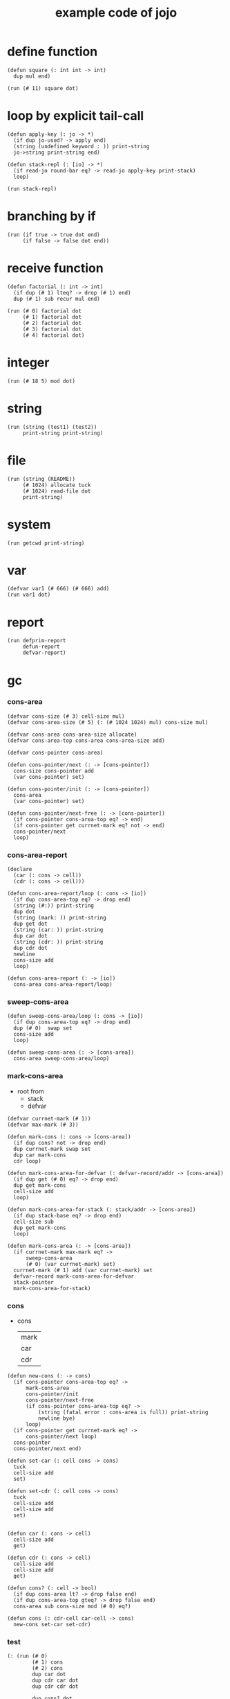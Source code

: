 #+HTML_HEAD: <link rel="stylesheet" href="http://xieyuheng.github.io/asset/css/page.css" type="text/css" media="screen" />
#+PROPERTY: tangle core.jo
#+title: example code of jojo

* define function

  #+begin_src jojo
  (defun square (: int int -> int)
    dup mul end)

  (run (# 11) square dot)
  #+end_src

* loop by explicit tail-call

  #+begin_src jojo
  (defun apply-key (: jo -> *)
    (if dup jo-used? -> apply end)
    (string (undefined keyword : )) print-string
    jo->string print-string end)

  (defun stack-repl (: [io] -> *)
    (if read-jo round-bar eq? -> read-jo apply-key print-stack)
    loop)

  (run stack-repl)
  #+end_src

* branching by if

  #+begin_src jojo
  (run (if true -> true dot end)
       (if false -> false dot end))
  #+end_src

* receive function

  #+begin_src jojo
  (defun factorial (: int -> int)
    (if dup (# 1) lteq? -> drop (# 1) end)
    dup (# 1) sub recur mul end)

  (run (# 0) factorial dot
       (# 1) factorial dot
       (# 2) factorial dot
       (# 3) factorial dot
       (# 4) factorial dot)
  #+end_src

* integer

  #+begin_src jojo
  (run (# 18 5) mod dot)
  #+end_src

* string

  #+begin_src jojo
  (run (string (test1) (test2))
       print-string print-string)
  #+end_src

* file

  #+begin_src jojo
  (run (string (README))
       (# 1024) allocate tuck
       (# 1024) read-file dot
       print-string)
  #+end_src

* system

  #+begin_src jojo
  (run getcwd print-string)
  #+end_src

* var

  #+begin_src jojo
  (defvar var1 (# 666) (# 666) add)
  (run var1 dot)
  #+end_src

* report

  #+begin_src jojo
  (run defprim-report
       defun-report
       defvar-report)
  #+end_src

* gc

*** cons-area

    #+begin_src jojo
    (defvar cons-size (# 3) cell-size mul)
    (defvar cons-area-size (# 5) (: (# 1024 1024) mul) cons-size mul)

    (defvar cons-area cons-area-size allocate)
    (defvar cons-area-top cons-area cons-area-size add)

    (defvar cons-pointer cons-area)

    (defun cons-pointer/next (: -> [cons-pointer])
      cons-size cons-pointer add
      (var cons-pointer) set)

    (defun cons-pointer/init (: -> [cons-pointer])
      cons-area
      (var cons-pointer) set)

    (defun cons-pointer/next-free (: -> [cons-pointer])
      (if cons-pointer cons-area-top eq? -> end)
      (if cons-pointer get currnet-mark eq? not -> end)
      cons-pointer/next
      loop)
    #+end_src

*** cons-area-report

    #+begin_src jojo
    (declare
      (car (: cons -> cell))
      (cdr (: cons -> cell)))

    (defun cons-area-report/loop (: cons -> [io])
      (if dup cons-area-top eq? -> drop end)
      (string (#:)) print-string
      dup dot
      (string (mark: )) print-string
      dup get dot
      (string (car: )) print-string
      dup car dot
      (string (cdr: )) print-string
      dup cdr dot
      newline
      cons-size add
      loop)

    (defun cons-area-report (: -> [io])
      cons-area cons-area-report/loop)
    #+end_src

*** sweep-cons-area

    #+begin_src jojo
    (defun sweep-cons-area/loop (: cons -> [io])
      (if dup cons-area-top eq? -> drop end)
      dup (# 0)  swap set
      cons-size add
      loop)

    (defun sweep-cons-area (: -> [cons-area])
      cons-area sweep-cons-area/loop)
    #+end_src

*** mark-cons-area

    - root from
      - stack
      - defvar

    #+begin_src jojo
    (defvar currnet-mark (# 1))
    (defvar max-mark (# 3))

    (defun mark-cons (: cons -> [cons-area])
      (if dup cons? not -> drop end)
      dup currnet-mark swap set
      dup car mark-cons
      cdr loop)

    (defun mark-cons-area-for-defvar (: defvar-record/addr -> [cons-area])
      (if dup get (# 0) eq? -> drop end)
      dup get mark-cons
      cell-size add
      loop)

    (defun mark-cons-area-for-stack (: stack/addr -> [cons-area])
      (if dup stack-base eq? -> drop end)
      cell-size sub
      dup get mark-cons
      loop)

    (defun mark-cons-area (: -> [cons-area])
      (if currnet-mark max-mark eq? ->
          sweep-cons-area
          (# 0) (var currnet-mark) set)
      currnet-mark (# 1) add (var currnet-mark) set
      defvar-record mark-cons-area-for-defvar
      stack-pointer
      mark-cons-area-for-stack)
    #+end_src

*** cons

    - cons
      | mark |
      | car  |
      | cdr  |

    #+begin_src jojo
    (defun new-cons (: -> cons)
      (if cons-pointer cons-area-top eq? ->
          mark-cons-area
          cons-pointer/init
          cons-pointer/next-free
          (if cons-pointer cons-area-top eq? ->
              (string (fatal error : cons-area is full)) print-string
              newline bye)
          loop)
      (if cons-pointer get currnet-mark eq? ->
          cons-pointer/next loop)
      cons-pointer
      cons-pointer/next end)

    (defun set-car (: cell cons -> cons)
      tuck
      cell-size add
      set)

    (defun set-cdr (: cell cons -> cons)
      tuck
      cell-size add
      cell-size add
      set)


    (defun car (: cons -> cell)
      cell-size add
      get)

    (defun cdr (: cons -> cell)
      cell-size add
      cell-size add
      get)

    (defun cons? (: cell -> bool)
      (if dup cons-area lt? -> drop false end)
      (if dup cons-area-top gteq? -> drop false end)
      cons-area sub cons-size mod (# 0) eq?)

    (defun cons (: cdr-cell car-cell -> cons)
      new-cons set-car set-cdr)
    #+end_src

*** test

    #+begin_src jojo
    (: (run (# 0)
            (# 1) cons
            (# 2) cons
            dup car dot
            dup cdr car dot
            dup cdr cdr dot

            dup cons? dot
            dup cdr cons? dot
            dup car cons? dot
            dup cdr car cons? dot
            dup cdr cdr cons? dot
            dot

            currnet-mark
            dot))

    (: (run newline
            new-cons dot
            new-cons dot
            new-cons dot
            new-cons dot
            new-cons dot
            currnet-mark dot
            newline
            cons-area-report
            newline))
    #+end_src

* list

  #+begin_src jojo

  #+end_src
